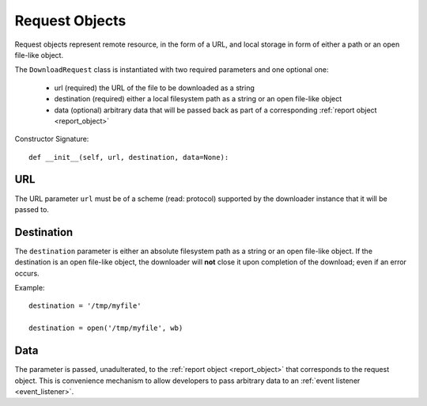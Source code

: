 .. _request_object:

Request Objects
===============

Request objects represent remote resource, in the form of a URL, and local
storage in form of either a path or an open file-like object.

The ``DownloadRequest`` class is instantiated with two required parameters and
one optional one:

 * url (required) the URL of the file to be downloaded as a string
 * destination (required) either a local filesystem path as a string or an open file-like object
 * data (optional) arbitrary data that will be passed back as part of a corresponding :ref:`report object <report_object>`

Constructor Signature::

 def __init__(self, url, destination, data=None):


URL
---

The URL parameter ``url`` must be of a scheme (read: protocol) supported by the
downloader instance that it will be passed to.

Destination
-----------

The ``destination`` parameter is either an absolute filesystem path as a string
or an open file-like object. If the destination is an open file-like object, the
downloader will **not** close it upon completion of the download; even if an
error occurs.

Example::

 destination = '/tmp/myfile'

 destination = open('/tmp/myfile', wb)


Data
----

The parameter is passed, unadulterated, to the :ref:`report object <report_object>`
that corresponds to the request object. This is convenience mechanism to allow
developers to pass arbitrary data to an :ref:`event listener <event_listener>`.

